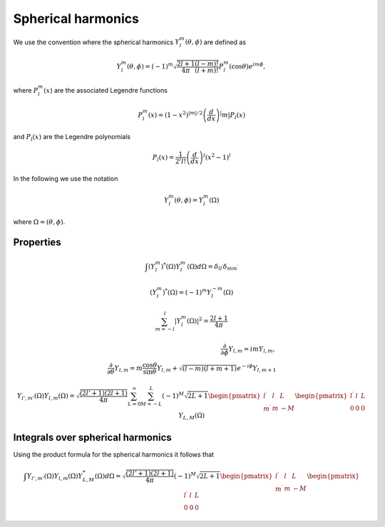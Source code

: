 Spherical harmonics
###################

We use the convention where the spherical harmonics :math:`Y_l^m(\theta, \phi)` are defined as

.. math::

    Y_l^m(\theta, \phi) = (-1)^m\sqrt{\frac{2l+1}{4\pi}\frac{(l-m)!}{(l+m)!}}P_l^m(\cos\theta)e^{im\phi},

where :math:`P_l^m(x)` are the associated Legendre functions

.. math::

    P_l^m(x) = (1-x^2)^{|m|/2} \left(\frac{d}{dx}\right)^|m| P_l(x)

and :math:`P_l(x)` are the Legendre polynomials

.. math::

    P_l(x) = \frac{1}{2^l l!} \left( \frac{d}{dx} \right)^l (x^2-1)^l

In the following we use the notation 

.. math::

    Y_l^m(\theta, \phi) = Y_l^m(\Omega)

where :math:`\Omega = (\theta, \phi)`.

Properties
==========

.. math::

    \int (Y_l^m)^*(\Omega)Y_{l^\prime}^{m^\prime}(\Omega) d\Omega = \delta_{l l^\prime}\delta_{m m^\prime}

.. math::

    (Y_l^m)^*(\Omega) = (-1)^{m}Y_l^{-m}(\Omega)

.. math::

    \sum_{m=-l}^l |Y_l^m(\Omega)|^2 = \frac{2l+1}{4 \pi}

.. math::

    \frac{\partial}{\partial \phi}Y_{l,m} = imY_{l,m}, \\
    \frac{\partial}{\partial \theta}Y_{l,m} = m \frac{\cos{\theta}}{\sin{\theta}}Y_{l,m} + \sqrt{(l-m)(l+m+1)}e^{-i\phi}Y_{l,m+1}


.. math::

    Y_{l',m'}(\Omega)Y_{l,m}(\Omega) = \sqrt{\frac{(2l'+1)(2l+1)}{4\pi}}\sum_{L=0}^{\infty}\sum_{M=-L}^{L}(-1)^M\sqrt{2L+1}
    \begin{pmatrix}
        l^\prime & l & L \\
        m^\prime & m & -M 
    \end{pmatrix}
    \begin{pmatrix}
        l^\prime & l & L \\
        0 & 0 & 0 
    \end{pmatrix}
    Y_{L,M}(\Omega)

Integrals over spherical harmonics 
==================================

Using the product formula for the spherical harmonics it follows that 

.. math::

    \int Y_{l',m'}(\Omega) Y_{l,m}(\Omega) Y_{L,M}^*(\Omega) d\Omega = \sqrt{\frac{(2l'+1)(2l+1)}{4\pi}}(-1)^M\sqrt{2L+1}
    \begin{pmatrix}
        l^\prime & l & L \\
        m^\prime & m & -M 
    \end{pmatrix}
    \begin{pmatrix}
        l^\prime & l & L \\
        0 & 0 & 0 
    \end{pmatrix}
